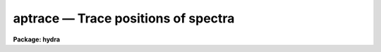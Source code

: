 aptrace — Trace positions of spectra
====================================

**Package: hydra**

.. raw:: html

  <BODY>
  <TABLE WIDTH="100%" BORDER=0><TR>
  <TD ALIGN=LEFT><FONT SIZE=4>
  <B>aptrace (Sep96)</B></FONT></TD>
  <TD ALIGN=CENTER><FONT SIZE=4>
  <B>noao.twodspec.apextract</B>
  </FONT></TD>
  <TD ALIGN=RIGHT><FONT SIZE=4>
  <B>aptrace (Sep96)</B></FONT></TD>
  </TR></TABLE><P>
  <TITLE>aptrace</TITLE>
  <UL>
  </UL>
  <H2><A NAME="s_name">NAME</A></H2>
  <! BeginSection: 'NAME'>
  <UL>
  aptrace -- Trace spectra for aperture extraction
  </UL>
  <! EndSection:   'NAME'>
  <H2><A NAME="s_usage">USAGE</A></H2>
  <! BeginSection: 'USAGE'>
  <UL>
  <PRE>
  aptrace images
  </PRE>
  </UL>
  <! EndSection:   'USAGE'>
  <H2><A NAME="s_parameters">PARAMETERS</A></H2>
  <! BeginSection: 'PARAMETERS'>
  <UL>
  <DL>
  <DT><B><A NAME="l_input">input</A></B></DT>
  <! Sec='PARAMETERS' Level=0 Label='input' Line='input'>
  <DD>List of input images to be traced.
  </DD>
  </DL>
  <DL>
  <DT><B><A NAME="l_apertures">apertures = "<TT></TT>"</A></B></DT>
  <! Sec='PARAMETERS' Level=0 Label='apertures' Line='apertures = ""'>
  <DD>Apertures to recenter, resize, trace, and extract.  This only applies
  to apertures read from the input or reference database.  Any new
  apertures defined with the automatic finding algorithm or interactively
  are always selected.  The syntax is a list comma separated ranges
  where a range can be a single aperture number, a hyphen separated
  range of aperture numbers, or a range with a step specified by "<TT>x&lt;step&gt;</TT>";
  for example, "<TT>1,3-5,9-12x2</TT>".
  </DD>
  </DL>
  <DL>
  <DT><B><A NAME="l_references">references = "<TT></TT>"</A></B></DT>
  <! Sec='PARAMETERS' Level=0 Label='references' Line='references = ""'>
  <DD>List of reference images to be used to define apertures for the input
  images.  When a reference image is given it supersedes apertures
  previously defined for the input image. The list may be null, "<TT></TT>", or
  any number of images less than or equal to the list of input images.
  There are three special words which may be used in place of an image
  name.  The word "<TT>last</TT>" refers to the last set of apertures written to
  the database.  The word "<TT>OLD</TT>" requires that an entry exist
  and the word "<TT>NEW</TT>" requires that the entry not exist for each input image.
  </DD>
  </DL>
  <P>
  <DL>
  <DT><B><A NAME="l_interactive">interactive = yes</A></B></DT>
  <! Sec='PARAMETERS' Level=0 Label='interactive' Line='interactive = yes'>
  <DD>Run this task interactively?  If the task is not run interactively then
  all user queries are suppressed and interactive aperture editing and trace
  fitting are disabled.
  </DD>
  </DL>
  <DL>
  <DT><B><A NAME="l_find">find = yes</A></B></DT>
  <! Sec='PARAMETERS' Level=0 Label='find' Line='find = yes'>
  <DD>Find the spectra and define apertures automatically?  In order for
  spectra to be found automatically there must be no apertures for the
  input image or reference image defined in the database.
  </DD>
  </DL>
  <DL>
  <DT><B><A NAME="l_recenter">recenter = no</A></B></DT>
  <! Sec='PARAMETERS' Level=0 Label='recenter' Line='recenter = no'>
  <DD>Recenter the apertures?
  </DD>
  </DL>
  <DL>
  <DT><B><A NAME="l_resize">resize = yes</A></B></DT>
  <! Sec='PARAMETERS' Level=0 Label='resize' Line='resize = yes'>
  <DD>Resize the apertures?
  </DD>
  </DL>
  <DL>
  <DT><B><A NAME="l_edit">edit = yes</A></B></DT>
  <! Sec='PARAMETERS' Level=0 Label='edit' Line='edit = yes'>
  <DD>Edit the apertures?  The <I>interactive</I> parameter must also be yes.
  </DD>
  </DL>
  <DL>
  <DT><B><A NAME="l_trace">trace = yes</A></B></DT>
  <! Sec='PARAMETERS' Level=0 Label='trace' Line='trace = yes'>
  <DD>Trace the apertures?
  </DD>
  </DL>
  <DL>
  <DT><B><A NAME="l_fittrace">fittrace = yes</A></B></DT>
  <! Sec='PARAMETERS' Level=0 Label='fittrace' Line='fittrace = yes'>
  <DD>Interactively fit the traced positions by a function?  The <I>interactive</I>
  parameter must also be yes.
  </DD>
  </DL>
  <P>
  <DL>
  <DT><B><A NAME="l_line">line = INDEF, nsum = 1</A></B></DT>
  <! Sec='PARAMETERS' Level=0 Label='line' Line='line = INDEF, nsum = 1'>
  <DD>The dispersion line (line or column perpendicular to the dispersion
  axis) and number of adjacent lines (half before and half after unless
  at the end of the image) used in finding, recentering, resizing,
  and editing operations.  For tracing this is the starting line and
  the same number of lines are summed at each tracing point.  A line of
  INDEF selects the middle of the image along the dispersion axis.
  A positive nsum selects the number of lines to sum while a negative
  value selects a median.  Tracing always uses a sum.
  </DD>
  </DL>
  <DL>
  <DT><B><A NAME="l_step">step = 10</A></B></DT>
  <! Sec='PARAMETERS' Level=0 Label='step' Line='step = 10'>
  <DD>Step along the dispersion axis between determination of the spectrum
  positions.
  </DD>
  </DL>
  <DL>
  <DT><B><A NAME="l_nlost">nlost = 3</A></B></DT>
  <! Sec='PARAMETERS' Level=0 Label='nlost' Line='nlost = 3'>
  <DD>Number of consecutive steps in which the profile is lost before quitting
  the tracing in one direction.  To force tracing to continue through
  regions of very low signal this parameter can be made large.  Note,
  however, that noise may drag the trace away before it recovers.
  </DD>
  </DL>
  <P>
  The following parameters are the defaults used to fit the traced positions
  by a function of the dispersion line.  These parameters are those used by
  the ICFIT package.
  <DL>
  <DT><B><A NAME="l_function">function = "<TT>legendre</TT>"</A></B></DT>
  <! Sec='PARAMETERS' Level=0 Label='function' Line='function = "legendre"'>
  <DD>Default trace fitting function.  The fitting function types are
  "<TT>chebyshev</TT>" polynomial, "<TT>legendre</TT>" polynomial, "<TT>spline1</TT>" linear spline, and
  "<TT>spline3</TT>" cubic spline.
  </DD>
  </DL>
  <DL>
  <DT><B><A NAME="l_order">order = 2</A></B></DT>
  <! Sec='PARAMETERS' Level=0 Label='order' Line='order = 2'>
  <DD>Default trace function order.  The order refers to the number of
  terms in the polynomial functions or the number of spline pieces in the spline
  functions.
  </DD>
  </DL>
  <DL>
  <DT><B><A NAME="l_sample">sample = "<TT>*</TT>"</A></B></DT>
  <! Sec='PARAMETERS' Level=0 Label='sample' Line='sample = "*"'>
  <DD>Default fitting sample.  The sample is given by a set of colon separated
  ranges each separated by either whitespace or commas.  The string "<TT>*</TT>" refers
  to all points.
  </DD>
  </DL>
  <DL>
  <DT><B><A NAME="l_naverage">naverage = 1</A></B></DT>
  <! Sec='PARAMETERS' Level=0 Label='naverage' Line='naverage = 1'>
  <DD>Default number of points to average or median.  Positive numbers
  average that number of sequential points to form a fitting point.
  Negative numbers median that number, in absolute value, of sequential
  points.  A value of 1 does no averaging and each data point is used in the
  </DD>
  </DL>
  <DL>
  <DT><B><A NAME="l_niterate">niterate = 0</A></B></DT>
  <! Sec='PARAMETERS' Level=0 Label='niterate' Line='niterate = 0'>
  <DD>Default number of rejection iterations.  If greater than zero the fit is
  used to detect deviant traced positions and reject them before repeating the
  fit.  The number of iterations of this process is given by this parameter.
  </DD>
  </DL>
  <DL>
  <DT><B><A NAME="l_low_reject">low_reject = 3., high_reject = 3.</A></B></DT>
  <! Sec='PARAMETERS' Level=0 Label='low_reject' Line='low_reject = 3., high_reject = 3.'>
  <DD>Default lower and upper rejection sigma.  If greater than zero traced
  points deviating from the fit below and above the fit by more than this
  number of times the sigma of the residuals are rejected before refitting.
  </DD>
  </DL>
  <DL>
  <DT><B><A NAME="l_grow">grow = 0.</A></B></DT>
  <! Sec='PARAMETERS' Level=0 Label='grow' Line='grow = 0.'>
  <DD>Default reject growing radius.  Traced points within a distance given by this
  parameter of any rejected point are also rejected.
  </DD>
  </DL>
  </UL>
  <! EndSection:   'PARAMETERS'>
  <H2><A NAME="s_additional_parameters">ADDITIONAL PARAMETERS</A></H2>
  <! BeginSection: 'ADDITIONAL PARAMETERS'>
  <UL>
  I/O parameters and the default dispersion axis are taken from the
  package parameters, the default aperture parameters from
  <B>apdefault</B>, automatic aperture finding parameters from
  <B>apfind</B>, recentering parameters from <B>aprecenter</B>, resizing
  parameters from <B>apresize</B>, and parameters used for centering and
  editing the apertures from <B>apedit</B>.
  <P>
  When this operation is performed from the task <B>apall</B> all parameters
  except the package parameters are included in that task.
  </UL>
  <! EndSection:   'ADDITIONAL PARAMETERS'>
  <H2><A NAME="s_description">DESCRIPTION</A></H2>
  <! BeginSection: 'DESCRIPTION'>
  <UL>
  For each image in the input image list the position of the spectrum
  within each aperture are determined at a number of points along the
  dispersion axis and a smooth function is fit to these positions.  The
  fitted curve defines a shift to be added to the aperture center at each
  wavelength.  Other options allow defining apertures using a reference
  image, defining apertures through an automatic finding algorithm (see
  <B>apfind</B>), automatically recentering apertures (see
  <B>aprecenter</B>), automatically resizing apertures (see
  <B>apresize</B>), and interactively editing the apertures prior to
  tracing (see <B>apedit</B>).  Tracing is selected with the parameter
  <I>trace</I>.  If the tracing is done interactively (the
  <I>interactive</I> parameter set to yes) then the user is queried
  whether or not to trace each image.  The responses are "<TT>yes</TT>", "<TT>no</TT>",
  "<TT>YES</TT>", or "<TT>NO</TT>", where the upper case queries suppress this query
  for the following images.
  <P>
  The tracing begins with the specified dispersion line.  A dispersion
  line is a line or column of the image perpendicular to the dispersion
  axis.  The dispersion axis is defined in the image header or by the
  package parameter <I>dispaxis</I>.  If the starting dispersion line is
  INDEF then the middle dispersion line of the image is used.  The
  positions of the spectra are determined using the <B>center1d</B>
  algorithm and the centering parameters from the <B>apedit</B> task.
  (See help under <B>center1d</B> for a description of the one dimensional
  position measuring algorithm.) The positions are redetermined at other
  points along the dispersion axis by stepping from the starting line in
  steps specified by the user.  A number of dispersion lines around each
  dispersion line to be measured may be summed to improve the position
  determinations, particularly for weak profiles.  This number usually is
  set equal to the tracing step.
  <P>
  It is important to understand how to set the step size and the
  relationship between the step size and the centering error radius.
  Larger steps reduce the computational time, which is an important
  consideration.  However, if the step is too large then the tracing may
  fail to follow the systematic changes in the positions of the
  spectrum.  The centering error radius, <I>radius</I>, is used to limit
  the maximum position change between two successive steps.  If the
  positions of a spectrum changes by more than the specified amount or
  the data contrast falls below the <I>threshold</I> parameter then
  the position is marked as lost.
  <P>
  The centering radius should be large enough to follow changes in the
  spectrum positions from point to point but small enough to detect an error
  in the tracing by a sudden abrupt change in position, such as caused by
  crowding with other spectra or by the disappearance of the spectrum.  The
  <I>nlost</I> parameter determines how many consecutive steps the position
  may fail to be found before tracing in that direction is stopped.  If this
  parameter is small the trace will stop quickly upon loss of the profile
  while if it is very large it will continue to try and recover the profile.
  <P>
  The parameter <I>threshold</I> checks for the vanishing of a spectrum by
  requiring a minimum range in the data used for centering.  If the
  tracing fails when the spectra are strong and well defined the problem
  is usually that the step size is too large and/or the centering error
  radius is too small.
  <P>
  The traced positions of a spectrum include some measurement variation
  from point to point.  Since the actual position of the spectrum in the
  image should be a smooth curve, a function of the dispersion line is fit
  to the measured points.  The fitted function is stored as part of the
  aperture description.  It is an offset to be added to the aperture's
  center as a function of the dispersion line.  Even if the fitting is not
  done interactively plots of the trace and the fit are recorded in the
  plot file or device specified by the parameter <I>plotfile</I>.
  <P>
  Fitting the traced spectrum positions with a smooth function may be
  performed interactively when parameters <I>fittrace</I> and
  <I>interactive</I> are yes.  This allows changing the default fitting
  parameters.  The function fitting is done with the interactive curve
  fitting tools described under the help topic <B>icfit</B>.  There are
  two levels of queries when fitting the spectrum positions
  interactively; prompts for each image and prompts for each aperture in
  an image.  These prompts may be answered individually with the lower
  case responses "<TT>yes</TT>" or "<TT>no</TT>" or answered for all further prompts with
  the responses "<TT>YES</TT>" or "<TT>NO</TT>".  Responding with "<TT>yes</TT>" or "<TT>YES</TT>" to the
  image prompt allows interactive fitting of the traced positions for the
  spectra.  Prompts are then given for each aperture in the image.  When
  an spectrum is not fit interactively the last set of fitting parameters
  are used (initially the default function and order given by the task
  parameters).  Note that answering "<TT>YES</TT>" or "<TT>NO</TT>" to a aperture prompt
  applies to all further aperture in the current image only.  Responding
  with "<TT>no</TT>" or "<TT>NO</TT>" to the image prompt fits the spectrum positions for
  all apertures in all images with the last set of fitting parameters.
  <P>
  The tracing may also be done from the interactive aperture editor with
  the <TT>'t'</TT> key.  The aperture tracing algorithm may be selected from many
  of the tasks in the package with the <I>trace</I> parameter.
  </UL>
  <! EndSection:   'DESCRIPTION'>
  <H2><A NAME="s_aptrace_database_coefficients">APTRACE DATABASE COEFFICIENTS</A></H2>
  <! BeginSection: 'APTRACE DATABASE COEFFICIENTS'>
  <UL>
  The path of an aperture is described by a function that gives an additive
  offset relative to the aperture center as stored under the database keyword
  center.  The function is saved in the database as a series of
  coefficients.  The section containing the coefficients starts with the
  keyword "<TT>curve</TT>" and the number of coefficients.
  <P>
  The first four coefficients define the type of function, the order
  or number of spline pieces, and the range of the independent variable
  (the line or column coordinate along the dispersion).  The first
  coefficient is the function type code with values:
  <P>
  <PRE>
  	Code	Type
  	   1	Chebyshev polynomial
  	   2	Legendre polynomial
  	   3	Cubic spline
  	   4	Linear spline
  </PRE>
  <P>
  The second coefficient is the order (actually the number of terms) of
  the polynomial or the number of pieces in the spline.
  <P>
  The next two coefficients are the range of the independent variable over
  which the function is defined.  These values are used to normalize the
  input variable to the range -1 to 1 in the polynomial functions.  If the
  independent variable is x and the normalized variable is n, then
  <P>
  <PRE>
  	n = (2 * x - (xmax + xmin)) / (xmax - xmin)
  </PRE>
  <P>
  where xmin and xmax are the two coefficients.
  <P>
  The spline functions divide the range into the specified number of
  pieces.  A spline coordinate s and the nearest integer below s,
  denoted as j, are defined by
  <P>
  <PRE>
  	s = (x - xmin) / (xmax - xmin) * npieces
  	j = integer part of s
  </PRE>
  <P>
  where npieces are the number of pieces.
  <P>
  The remaining coefficients are those for the appropriate function.
  The number of coefficients is either the same as the function order
  for the polynomials, npieces+1 for the linear spline, or npieces + 3
  for the cubic spline.
  <P>
  1. Chebyshev Polynomial
  <P>
  The polynomial can be expressed as the sum
  <P>
  <PRE>
  	y = sum from i=1 to order {c_i * z_i}
  </PRE>
  <P>
  where the c_i are the coefficients and the z_i are defined
  interactively as:
  <P>
  <PRE>
  	z_1 = 1
  	z_2 = n
  	z_i = 2 * n * z_{i-1} - z_{i-2}
  </PRE>
  <P>
  2. Legendre Polynomial
  <P>
  The polynomial can be expressed as the sum
  <P>
  <PRE>
  	y = sum from i=1 to order {c_i * z_i}
  </PRE>
  <P>
  where the c_i are the coefficients and the z_i are defined
  interactively as:
  <P>
  <PRE>
  	z_1 = 1
  	z_2 = n
  	z_i = ((2*i-3) * n * z_{i-1} - (i-2) * z_{i-2}) / (i - 1)
  </PRE>
  <P>
  3. Linear Spline
  <P>
  The linear spline is evaluated as
  <P>
  <PRE>
  	y = c_j * a + c_{j+1} * b
  </PRE>
  <P>
  where j is as defined earlier and a and b are fractional difference
  between s and the nearest integers above and below
  <P>
  <PRE>
  	a = (j + 1) - s
  	b = s - j
  </PRE>
  <P>
  4.  Cubic Spline
  <P>
  The cubic spline is evaluated as
  <P>
  <PRE>
  	y = sum from i=0 to 3 {c_{i+j} * z_i}
  </PRE>
  <P>
  where j is as defined earlier.  The term z_i are computed from
  a and b, as defined earlier, as follows
  <P>
  <PRE>
  	z_0 = a**3
  	z_1 = 1 + 3 * a * (1 + a * b)
  	z_2 = 1 + 3 * b * (1 + a * b)
  	z_3 = b**3
  </PRE>
  </UL>
  <! EndSection:   'APTRACE DATABASE COEFFICIENTS'>
  <H2><A NAME="s_examples">EXAMPLES</A></H2>
  <! BeginSection: 'EXAMPLES'>
  <UL>
  </UL>
  <! EndSection:   'EXAMPLES'>
  <H2><A NAME="s_revisions">REVISIONS</A></H2>
  <! BeginSection: 'REVISIONS'>
  <UL>
  <DL>
  <DT><B><A NAME="l_APTRACE">APTRACE V2.11</A></B></DT>
  <! Sec='REVISIONS' Level=0 Label='APTRACE' Line='APTRACE V2.11'>
  <DD>The "<TT>apertures</TT>" parameter can be used to select apertures for resizing,
  recentering, tracing, and extraction.  This parameter name was previously
  used for selecting apertures in the recentering algorithm.  The new
  parameter name for this is now "<TT>aprecenter</TT>".
  </DD>
  </DL>
  </UL>
  <! EndSection:   'REVISIONS'>
  <H2><A NAME="s_see_also">SEE ALSO</A></H2>
  <! BeginSection: 'SEE ALSO'>
  <UL>
  apdefault, apfind, aprecenter, apresize, apedit, apall,
  center1d, icfit, gtools
  </UL>
  <! EndSection:    'SEE ALSO'>
  
  <! Contents: 'NAME' 'USAGE' 'PARAMETERS' 'ADDITIONAL PARAMETERS' 'DESCRIPTION' 'APTRACE DATABASE COEFFICIENTS' 'EXAMPLES' 'REVISIONS' 'SEE ALSO'  >
  
  </BODY>
  </HTML>